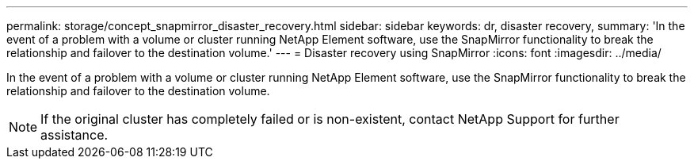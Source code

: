 ---
permalink: storage/concept_snapmirror_disaster_recovery.html
sidebar: sidebar
keywords: dr, disaster recovery,
summary: 'In the event of a problem with a volume or cluster running NetApp Element software, use the SnapMirror functionality to break the relationship and failover to the destination volume.'
---
= Disaster recovery using SnapMirror
:icons: font
:imagesdir: ../media/

[.lead]
In the event of a problem with a volume or cluster running NetApp Element software, use the SnapMirror functionality to break the relationship and failover to the destination volume.

NOTE: If the original cluster has completely failed or is non-existent, contact NetApp Support for further assistance.
